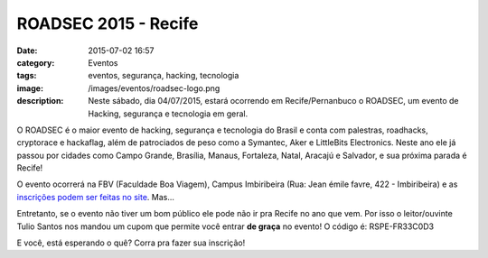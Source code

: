 ROADSEC 2015 - Recife
#####################
:date: 2015-07-02 16:57
:category: Eventos
:tags: eventos, segurança, hacking, tecnologia
:image: /images/eventos/roadsec-logo.png
:description: Neste sábado, dia 04/07/2015, estará ocorrendo em Recife/Pernanbuco o ROADSEC, um evento de Hacking, segurança e tecnologia em geral.

O ROADSEC é o maior evento de hacking, segurança e tecnologia do Brasil e conta com palestras, roadhacks, cryptorace e hackaflag, além de patrociados de peso como a Symantec, Aker e LittleBits Electronics. Neste ano ele já passou por cidades como Campo Grande, Brasília, Manaus, Fortaleza, Natal, Aracajú e Salvador, e sua próxima parada é Recife!

O evento ocorrerá na FBV (Faculdade Boa Viagem), Campus Imbiribeira (Rua: Jean émile favre, 422 - Imbiribeira) e as `inscrições podem ser feitas no site`_. Mas...

.. class:: panel-body bg-info

Entretanto, se o evento não tiver um bom público ele pode não ir pra Recife no ano que vem. Por isso o leitor/ouvinte Tulio Santos nos mandou um cupom que permite você entrar **de graça** no evento! O código é: RSPE-FR33C0D3


.. image:: {filename}/images/eventos/roadsec-2015.png
        :target: {filename}/images/eventos/roadsec-2015.png
        :alt: ROADSEC 2015 - Recife
        :align: center

.. more


E você, está esperando o quê? Corra pra fazer sua inscrição!


.. _inscrições podem ser feitas no site: http://roadsec.com.br/recife2015
